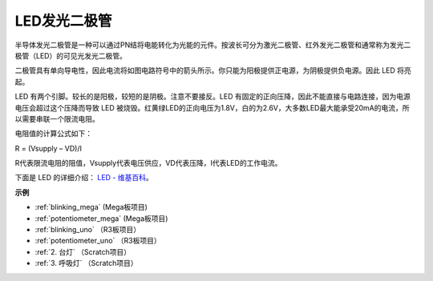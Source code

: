 LED发光二极管
================

.. image:: img/LED.png
    :width: 400

半导体发光二极管是一种可以通过PN结将电能转化为光能的元件。按波长可分为激光二极管、红外发光二极管和通常称为发光二极管（LED）的可见光发光二极管。

二极管具有单向导电性，因此电流将如图电路符号中的箭头所示。你只能为阳极提供正电源，为阴极提供负电源。因此 LED 将亮起。

.. image:: img/led_symbol.png


LED 有两个引脚。较长的是阳极，较短的是阴极。注意不要接反。LED 有固定的正向压降，因此不能直接与电路连接，因为电源电压会超过这个压降而导致 LED 被烧毁。红黄绿LED的正向电压为1.8V，白的为2.6V，大多数LED最大能承受20mA的电流，所以需要串联一个限流电阻。

电阻值的计算公式如下：

R = (Vsupply – VD)/I

R代表限流电阻的阻值，Vsupply代表电压供应，VD代表压降，I代表LED的工作电流。

下面是 LED 的详细介绍： `LED - 维基百科 <https://en.wikipedia.org/wiki/Light-emitting_diode>`_。

**示例**

* :ref:`blinking_mega` (Mega板项目)
* :ref:`potentiometer_mega` (Mega板项目)
* :ref:`blinking_uno` （R3板项目）
* :ref:`potentiometer_uno` （R3板项目）
* :ref:`2. 台灯` （Scratch项目）
* :ref:`3. 呼吸灯` （Scratch项目）


